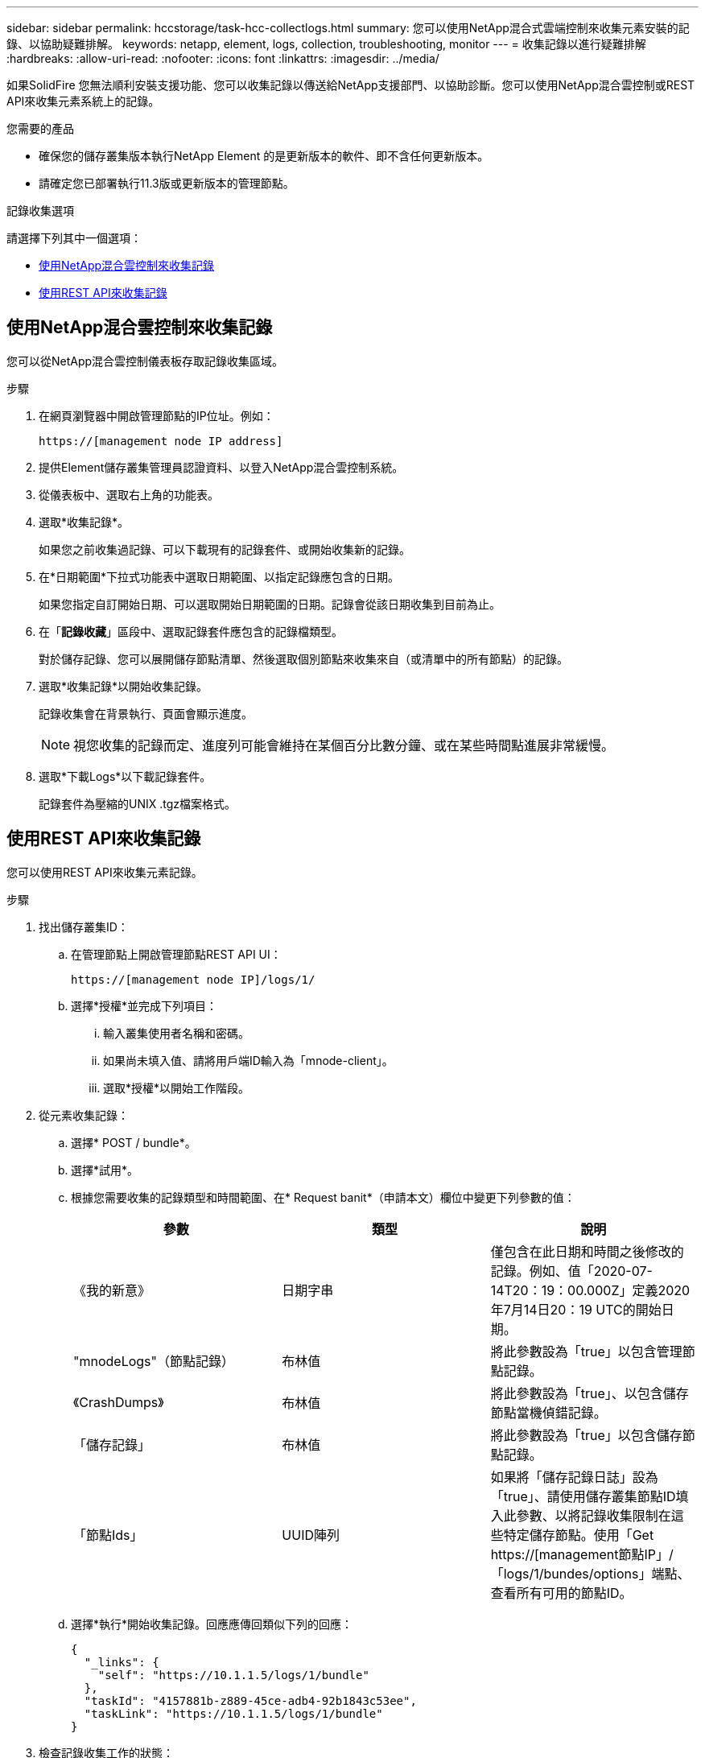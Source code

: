 ---
sidebar: sidebar 
permalink: hccstorage/task-hcc-collectlogs.html 
summary: 您可以使用NetApp混合式雲端控制來收集元素安裝的記錄、以協助疑難排解。 
keywords: netapp, element, logs, collection, troubleshooting, monitor 
---
= 收集記錄以進行疑難排解
:hardbreaks:
:allow-uri-read: 
:nofooter: 
:icons: font
:linkattrs: 
:imagesdir: ../media/


[role="lead"]
如果SolidFire 您無法順利安裝支援功能、您可以收集記錄以傳送給NetApp支援部門、以協助診斷。您可以使用NetApp混合雲控制或REST API來收集元素系統上的記錄。

.您需要的產品
* 確保您的儲存叢集版本執行NetApp Element 的是更新版本的軟件、即不含任何更新版本。
* 請確定您已部署執行11.3版或更新版本的管理節點。


.記錄收集選項
請選擇下列其中一個選項：

* <<使用NetApp混合雲控制來收集記錄>>
* <<使用REST API來收集記錄>>




== 使用NetApp混合雲控制來收集記錄

您可以從NetApp混合雲控制儀表板存取記錄收集區域。

.步驟
. 在網頁瀏覽器中開啟管理節點的IP位址。例如：
+
[listing]
----
https://[management node IP address]
----
. 提供Element儲存叢集管理員認證資料、以登入NetApp混合雲控制系統。
. 從儀表板中、選取右上角的功能表。
. 選取*收集記錄*。
+
如果您之前收集過記錄、可以下載現有的記錄套件、或開始收集新的記錄。

. 在*日期範圍*下拉式功能表中選取日期範圍、以指定記錄應包含的日期。
+
如果您指定自訂開始日期、可以選取開始日期範圍的日期。記錄會從該日期收集到目前為止。

. 在「*記錄收藏*」區段中、選取記錄套件應包含的記錄檔類型。
+
對於儲存記錄、您可以展開儲存節點清單、然後選取個別節點來收集來自（或清單中的所有節點）的記錄。

. 選取*收集記錄*以開始收集記錄。
+
記錄收集會在背景執行、頁面會顯示進度。

+

NOTE: 視您收集的記錄而定、進度列可能會維持在某個百分比數分鐘、或在某些時間點進展非常緩慢。

. 選取*下載Logs*以下載記錄套件。
+
記錄套件為壓縮的UNIX .tgz檔案格式。





== 使用REST API來收集記錄

您可以使用REST API來收集元素記錄。

.步驟
. 找出儲存叢集ID：
+
.. 在管理節點上開啟管理節點REST API UI：
+
[listing]
----
https://[management node IP]/logs/1/
----
.. 選擇*授權*並完成下列項目：
+
... 輸入叢集使用者名稱和密碼。
... 如果尚未填入值、請將用戶端ID輸入為「mnode-client」。
... 選取*授權*以開始工作階段。




. 從元素收集記錄：
+
.. 選擇* POST / bundle*。
.. 選擇*試用*。
.. 根據您需要收集的記錄類型和時間範圍、在* Request banit*（申請本文）欄位中變更下列參數的值：
+
|===
| 參數 | 類型 | 說明 


| 《我的新意》 | 日期字串 | 僅包含在此日期和時間之後修改的記錄。例如、值「2020-07-14T20：19：00.000Z」定義2020年7月14日20：19 UTC的開始日期。 


| "mnodeLogs"（節點記錄） | 布林值 | 將此參數設為「true」以包含管理節點記錄。 


| 《CrashDumps》 | 布林值 | 將此參數設為「true」、以包含儲存節點當機偵錯記錄。 


| 「儲存記錄」 | 布林值 | 將此參數設為「true」以包含儲存節點記錄。 


| 「節點Ids」 | UUID陣列 | 如果將「儲存記錄日誌」設為「true」、請使用儲存叢集節點ID填入此參數、以將記錄收集限制在這些特定儲存節點。使用「Get https://[management節點IP」/「logs/1/bundes/options」端點、查看所有可用的節點ID。 
|===
.. 選擇*執行*開始收集記錄。回應應傳回類似下列的回應：
+
[listing]
----
{
  "_links": {
    "self": "https://10.1.1.5/logs/1/bundle"
  },
  "taskId": "4157881b-z889-45ce-adb4-92b1843c53ee",
  "taskLink": "https://10.1.1.5/logs/1/bundle"
}
----


. 檢查記錄收集工作的狀態：
+
.. 選擇* Get /bundle*。
.. 選擇*試用*。
.. 選取*執行*以傳回集合工作的狀態。
.. 捲動至回應本文的底部。
+
您應該會看到「完成百分比」屬性、詳細說明收藏的進度。如果集合完成、則「DownloadLink」屬性會包含完整的下載連結、包括記錄套件的檔案名稱。

.. 複製「downloadLink」屬性結尾的檔案名稱。


. 下載收集的記錄套件：
+
.. 選擇* Get /bundle/｛fileName｝*。
.. 選擇*試用*。
.. 將您先前複製的檔案名稱貼到「Filename」參數文字欄位。
.. 選擇*執行*。
+
執行後、回應本文區域會出現下載連結。

.. 選取*下載檔案*、然後將產生的檔案儲存到您的電腦。
+
記錄套件為壓縮的UNIX .tgz檔案格式。





[discrete]
== 如需詳細資訊、請參閱

* https://docs.netapp.com/us-en/vcp/index.html["vCenter Server的VMware vCenter外掛程式NetApp Element"^]
* https://www.netapp.com/data-storage/solidfire/documentation["「元件與元素資源」頁面SolidFire"^]


